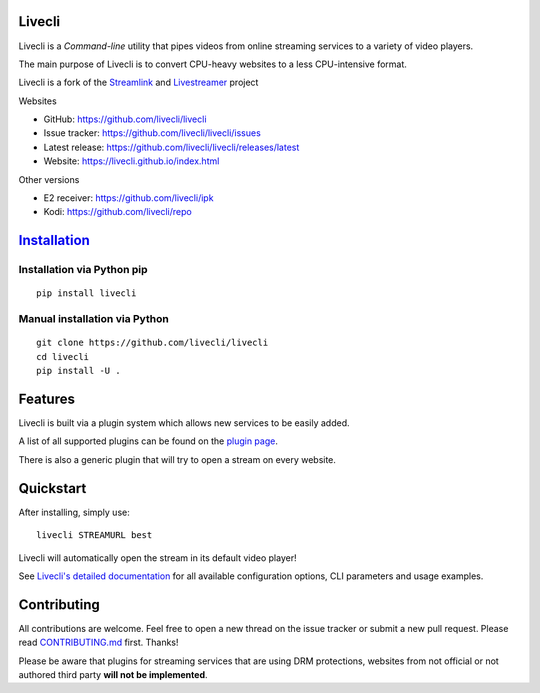 Livecli
=======

|TravisCI|

Livecli is a *Command-line* utility that pipes videos from
online streaming services to a variety of video players.

The main purpose of Livecli is to convert CPU-heavy websites to a
less CPU-intensive format.

Livecli is a fork of the
`Streamlink <https://github.com/streamlink/streamlink>`__ and
`Livestreamer <https://github.com/chrippa/livestreamer>`__ project

Websites

-  GitHub: https://github.com/livecli/livecli
-  Issue tracker: https://github.com/livecli/livecli/issues
-  Latest release: https://github.com/livecli/livecli/releases/latest
-  Website: https://livecli.github.io/index.html

Other versions

-  E2 receiver: https://github.com/livecli/ipk
-  Kodi: https://github.com/livecli/repo

`Installation <https://livecli.github.io/install.html>`__
=========================================================

Installation via Python pip
^^^^^^^^^^^^^^^^^^^^^^^^^^^

::

    pip install livecli

Manual installation via Python
^^^^^^^^^^^^^^^^^^^^^^^^^^^^^^

::

    git clone https://github.com/livecli/livecli
    cd livecli
    pip install -U .

Features
========

Livecli is built via a plugin system which allows new services to be
easily added.

A list of all supported plugins can be found on the `plugin
page <https://livecli.github.io/plugin_matrix.html>`__.

There is also a generic plugin that will try to open a stream on every website.

Quickstart
==========

After installing, simply use:

::

    livecli STREAMURL best

Livecli will automatically open the stream in its default video player!

See `Livecli's detailed
documentation <https://livecli.github.io/cli.html>`__ for all available
configuration options, CLI parameters and usage examples.

Contributing
============

All contributions are welcome. Feel free to open a new thread on the
issue tracker or submit a new pull request. Please read
`CONTRIBUTING.md <https://github.com/livecli/livecli/blob/master/CONTRIBUTING.md>`__
first. Thanks!

Please be aware that plugins for streaming services that are using DRM
protections, websites from not official or not authored third party
**will not be implemented**.

.. |TravisCI| image:: https://api.travis-ci.org/livecli/livecli.svg?branch=master
   :target: https://travis-ci.org/livecli/livecli


